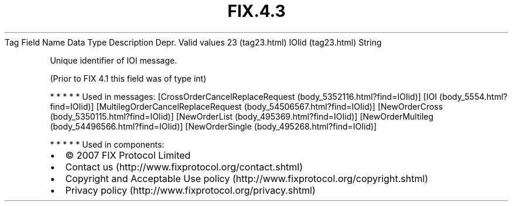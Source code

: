 .TH FIX.4.3 "" "" "Tag #23"
Tag
Field Name
Data Type
Description
Depr.
Valid values
23 (tag23.html)
IOIid (tag23.html)
String
.PP
Unique identifier of IOI message.
.PP
(Prior to FIX 4.1 this field was of type int)
.PP
   *   *   *   *   *
Used in messages:
[CrossOrderCancelReplaceRequest (body_5352116.html?find=IOIid)]
[IOI (body_5554.html?find=IOIid)]
[MultilegOrderCancelReplaceRequest (body_54506567.html?find=IOIid)]
[NewOrderCross (body_5350115.html?find=IOIid)]
[NewOrderList (body_495369.html?find=IOIid)]
[NewOrderMultileg (body_54496566.html?find=IOIid)]
[NewOrderSingle (body_495268.html?find=IOIid)]
.PP
   *   *   *   *   *
Used in components:

.PD 0
.P
.PD

.PP
.PP
.IP \[bu] 2
© 2007 FIX Protocol Limited
.IP \[bu] 2
Contact us (http://www.fixprotocol.org/contact.shtml)
.IP \[bu] 2
Copyright and Acceptable Use policy (http://www.fixprotocol.org/copyright.shtml)
.IP \[bu] 2
Privacy policy (http://www.fixprotocol.org/privacy.shtml)
